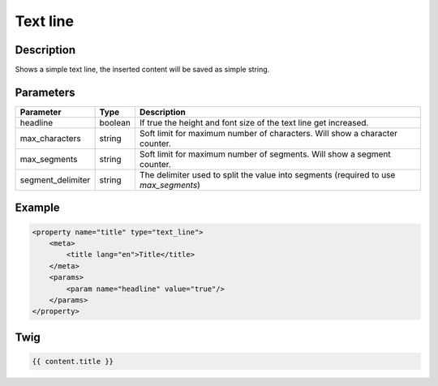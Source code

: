 Text line
=========

Description
-----------

Shows a simple text line, the inserted content will be saved as simple string.

Parameters
----------

.. list-table::
    :header-rows: 1

    * - Parameter
      - Type
      - Description
    * - headline
      - boolean
      - If true the height and font size of the text line get increased.
    * - max_characters
      - string
      - Soft limit for maximum number of characters. Will show a character counter.
    * - max_segments
      - string
      - Soft limit for maximum number of segments. Will show a segment counter.
    * - segment_delimiter
      - string
      - The delimiter used to split the value into segments (required to use `max_segments`)

Example
-------

.. code-block:: xml

    <property name="title" type="text_line">
        <meta>
            <title lang="en">Title</title>
        </meta>
        <params>
            <param name="headline" value="true"/>
        </params>
    </property>

Twig
----

.. code-block:: twig

    {{ content.title }}
